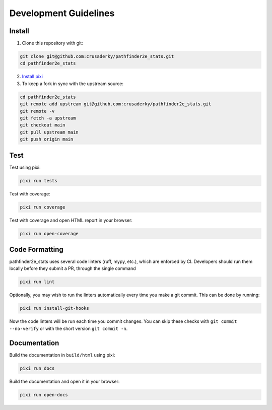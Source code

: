Development Guidelines
======================

Install
-------

1. Clone this repository with git:

.. code-block:: bash

     git clone git@github.com:crusaderky/pathfinder2e_stats.git
     cd pathfinder2e_stats

2. `Install pixi <https://pixi.sh/latest/#installation>`_
3. To keep a fork in sync with the upstream source:

.. code-block:: bash

   cd pathfinder2e_stats
   git remote add upstream git@github.com:crusaderky/pathfinder2e_stats.git
   git remote -v
   git fetch -a upstream
   git checkout main
   git pull upstream main
   git push origin main

Test
----

Test using pixi:

.. code-block:: bash

   pixi run tests

Test with coverage:

.. code-block:: bash

   pixi run coverage

Test with coverage and open HTML report in your browser:

.. code-block:: bash

   pixi run open-coverage

Code Formatting
---------------

pathfinder2e_stats uses several code linters (ruff, mypy, etc.), which are enforced by
CI. Developers should run them locally before they submit a PR, through the single
command

.. code-block:: bash

    pixi run lint

Optionally, you may wish to run the linters automatically every time you make a
git commit. This can be done by running:

.. code-block:: bash

   pixi run install-git-hooks

Now the code linters will be run each time you commit changes.
You can skip these checks with ``git commit --no-verify`` or with
the short version ``git commit -n``.

Documentation
-------------

Build the documentation in ``build/html`` using pixi:

.. code-block:: bash

    pixi run docs

Build the documentation and open it in your browser:

.. code-block:: bash

    pixi run open-docs
